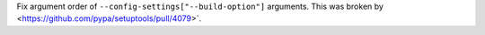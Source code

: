Fix argument order of ``--config-settings["--build-option"]`` arguments.
This was broken by <https://github.com/pypa/setuptools/pull/4079>`.